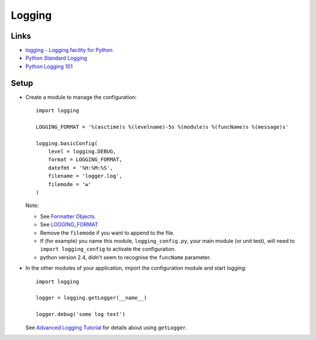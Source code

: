 Logging
*******

.. highlight:: python

Links
=====

- `logging - Logging facility for Python`_
- `Python Standard Logging`_
- `Python Logging 101`_

Setup
=====

- Create a module to manage the configuration:

  ::

    import logging

    LOGGING_FORMAT = '%(asctime)s %(levelname)-5s %(module)s %(funcName)s %(message)s'

    logging.basicConfig(
        level = logging.DEBUG,
        format = LOGGING_FORMAT,
        datefmt = '%H:%M:%S',
        filename = 'logger.log',
        filemode = 'w'
    )

  Note:

  - See `Formatter Objects`_.
  - See LOGGING_FORMAT_
  - Remove the ``filemode`` if you want to append to the file.
  - If (for example) you name this module, ``logging_config.py``, your main
    module (or unit test), will need to ``import logging_config`` to activate
    the configuration.
  - python version 2.4, didn't seem to recognise the ``funcName``
    parameter.

- In the other modules of your application, import the configuration module
  and start logging:

  ::

    import logging

    logger = logging.getLogger(__name__)

    logger.debug('some log text')


  See `Advanced Logging Tutorial`_ for details about using ``getLogger``.


.. _`Advanced Logging Tutorial`: http://docs.python.org/howto/logging.html#advanced-logging-tutorial
.. _`Formatter Objects`: http://docs.python.org/library/logging.html#formatter-objects
.. _`logging - Logging facility for Python`: http://docs.python.org/lib/module-logging.html
.. _`Python Logging 101`: http://plumberjack.blogspot.com/2009/09/python-logging-101.html
.. _`Python Standard Logging`: http://onlamp.com/pub/a/python/2005/06/02/logging.html
.. _LOGGING_FORMAT: http://docs.python.org/library/logging.html#logrecord-attributes
